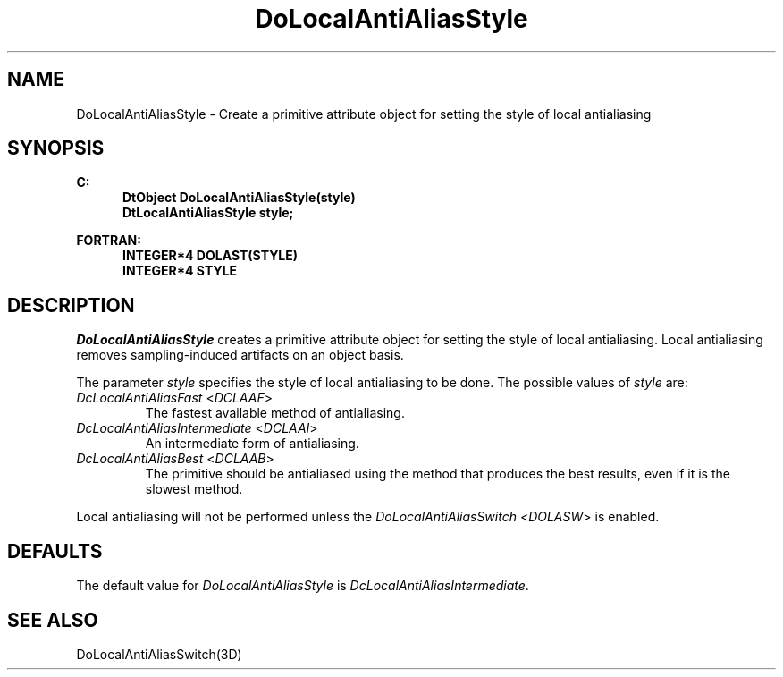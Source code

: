 .\"#ident "%W% %G%"
.\"
.\" # Copyright (C) 1994 Kubota Graphics Corp.
.\" # 
.\" # Permission to use, copy, modify, and distribute this material for
.\" # any purpose and without fee is hereby granted, provided that the
.\" # above copyright notice and this permission notice appear in all
.\" # copies, and that the name of Kubota Graphics not be used in
.\" # advertising or publicity pertaining to this material.  Kubota
.\" # Graphics Corporation MAKES NO REPRESENTATIONS ABOUT THE ACCURACY
.\" # OR SUITABILITY OF THIS MATERIAL FOR ANY PURPOSE.  IT IS PROVIDED
.\" # "AS IS", WITHOUT ANY EXPRESS OR IMPLIED WARRANTIES, INCLUDING THE
.\" # IMPLIED WARRANTIES OF MERCHANTABILITY AND FITNESS FOR A PARTICULAR
.\" # PURPOSE AND KUBOTA GRAPHICS CORPORATION DISCLAIMS ALL WARRANTIES,
.\" # EXPRESS OR IMPLIED.
.\"
.TH DoLocalAntiAliasStyle 3D "Dore"
.SH NAME
DoLocalAntiAliasStyle \- Create a primitive attribute object for setting the style of local antialiasing
.SH SYNOPSIS
.nf
.ft 3
C:
.in  +.5i
DtObject DoLocalAntiAliasStyle(style)
DtLocalAntiAliasStyle style;
.sp
.in  -.5i
FORTRAN:
.in  +.5i
INTEGER*4 DOLAST(STYLE)
INTEGER*4 STYLE
.in  -.5i
.fi 
.IX "DoLocalAntiAliasStyle"
.IX "DOLAST"
.SH DESCRIPTION
.LP
\f2DoLocalAntiAliasStyle\fP creates a primitive attribute object for
setting the style of local antialiasing.
Local antialiasing removes sampling-induced artifacts on an
object basis.
.PP
The parameter \f2style\fP specifies the style of 
local antialiasing to be done.
The possible values of \f2style\fP are:
.IX "DcLocalAntiAliasFast"
.IX "DCLAAF"
.IP "\f2DcLocalAntiAliasFast\fP <\f2DCLAAF\fP>"
The fastest available method of antialiasing.
.IX "DcLocalAntiAliasIntermediate"
.IX "DCLAAI"
.IP "\f2DcLocalAntiAliasIntermediate\fP <\f2DCLAAI\fP>"
An intermediate form of antialiasing.
.IX "DcLocalAntiAliasBest"
.IX "DCLAAB"
.IP "\f2DcLocalAntiAliasBest\fP <\f2DCLAAB\fP>"
The primitive should be antialiased using the method that produces the
best results, even if it is the slowest method.
.LP
Local antialiasing will not be performed unless the 
\f2DoLocalAntiAliasSwitch\fP 
.nh
<\f2DOLASW\fP> 
.hy
is enabled.
.SH DEFAULTS
The default value for \f2DoLocalAntiAliasStyle\fP is
\f2DcLocalAntiAliasIntermediate\fP.
.SH SEE ALSO
.na
DoLocalAntiAliasSwitch(3D)
.ad
\&
